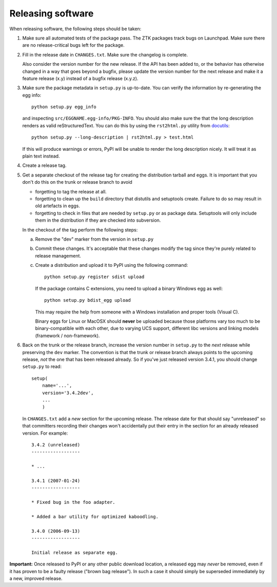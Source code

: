 Releasing software
------------------

When releasing software, the following steps should be taken:

1. Make sure all automated tests of the package pass. The ZTK packages track
   bugs on Launchpad. Make sure there are no release-critical bugs left for
   the package.

2. Fill in the release date in ``CHANGES.txt``.  Make sure the
   changelog is complete.

   Also consider the version number for the new release. If the API
   has been added to, or the behavior has otherwise changed in a way
   that goes beyond a bugfix, please update the version number for the
   next release and make it a feature release (x.y) instead of a
   bugfix release (x.y.z).

3. Make sure the package metadata in ``setup.py`` is up-to-date.  You
   can verify the information by re-generating the egg info::

     python setup.py egg_info

   and inspecting ``src/EGGNAME.egg-info/PKG-INFO``.  You should also
   make sure the that the long description renders as valid
   reStructuredText.  You can do this by using the ``rst2html.py``
   utility from docutils_::

     python setup.py --long-description | rst2html.py > test.html

   If this will produce warnings or errors, PyPI will be unable to
   render the long description nicely.  It will treat it as plain text
   instead.

4. Create a release tag.

5. Get a separate checkout of the release tag for creating the
   distribution tarball and eggs.  It is important that you don't do
   this on the trunk or release branch to avoid

   - forgetting to tag the release at all.

   - forgetting to clean up the ``build`` directory that distutils and
     setuptools create. Failure to do so may result in old artefacts
     in eggs.

   - forgetting to check in files that are needed by ``setup.py`` or
     as package data.  Setuptools will only include them in the
     distribution if they are checked into subversion.

   In the checkout of the tag perform the following steps:

   a) Remove the "dev" marker from the version in ``setup.py``

   b) Commit these changes.  It's acceptable that these changes modify
      the tag since they're purely related to release management.

   c) Create a distribution and upload it to PyPI using the following
      command::

        python setup.py register sdist upload

      If the package contains C extensions, you need to upload a
      binary Windows egg as well::

        python setup.py bdist_egg upload

      This may require the help from someone with a Windows
      installation and proper tools (Visual C).

      Binary eggs for Linux or MacOSX should **never** be uploaded
      because those platforms vary too much to be binary-compatible
      with each other, due to varying UCS support, different libc
      versions and linking models (framework / non-framework).

6. Back on the trunk or the release branch, increase the version
   number in ``setup.py`` to the *next* release while preserving the
   ``dev`` marker.  The convention is that the trunk or release branch
   always points to the upcoming release, *not* the one that has been
   released already.  So if you've just released version 3.4.1, you
   should change ``setup.py`` to read::

     setup(
         name='...',
         version='3.4.2dev',
         ...
         )

   In ``CHANGES.txt`` add a *new* section for the upcoming release.
   The release date for that should say "unreleased" so that
   committers recording their changes won't accidentally put their
   entry in the section for an already released version.  For
   example::

     3.4.2 (unreleased)
     ------------------

     * ...

     3.4.1 (2007-01-24)
     ------------------

     * Fixed bug in the foo adapter.

     * Added a bar utility for optimized kaboodling.

     3.4.0 (2006-09-13)
     ------------------

     Initial release as separate egg.

**Important:** Once released to PyPI or any other public download
location, a released egg may *never* be removed, even if it has proven
to be a faulty release ("brown bag release").  In such a case it
should simply be superseded immediately by a new, improved release.

.. _docutils: http://docutils.sourceforge.net/
